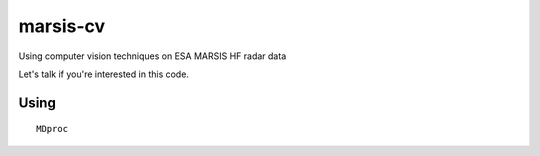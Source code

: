 =========
marsis-cv
=========

Using computer vision techniques on ESA MARSIS HF radar data

Let's talk if you're interested in this code.

Using
=====
::

  MDproc
